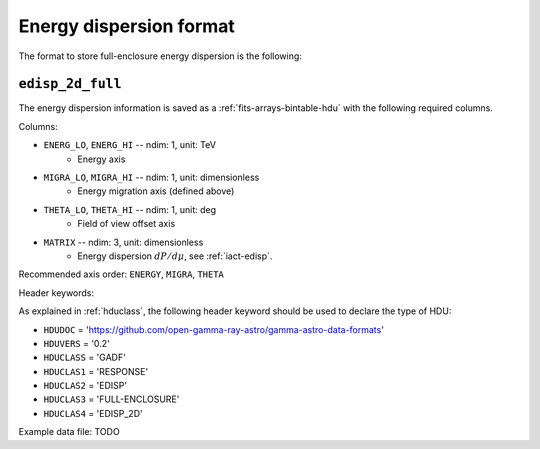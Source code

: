 .. _iact-edisp-full-format:

Energy dispersion format
========================

The format to store full-enclosure energy dispersion is the following:

.. _edisp_2d_full:

``edisp_2d_full``
-----------------

The energy dispersion information is saved as a
:ref:`fits-arrays-bintable-hdu` with the following required columns.

Columns:

* ``ENERG_LO``, ``ENERG_HI`` -- ndim: 1, unit: TeV
    * Energy axis
* ``MIGRA_LO``, ``MIGRA_HI`` -- ndim: 1, unit: dimensionless
    * Energy migration axis (defined above)
* ``THETA_LO``, ``THETA_HI`` -- ndim: 1, unit: deg
    * Field of view offset axis
* ``MATRIX`` -- ndim: 3, unit: dimensionless
    * Energy dispersion :math:`dP/d\mu`, see :ref:`iact-edisp`.

Recommended axis order: ``ENERGY``, ``MIGRA``, ``THETA``

Header keywords:

As explained in :ref:`hduclass`, the following header keyword should be used to 
declare the type of HDU:

* ``HDUDOC``   = 'https://github.com/open-gamma-ray-astro/gamma-astro-data-formats'
* ``HDUVERS``  = '0.2'
* ``HDUCLASS`` = 'GADF'
* ``HDUCLAS1`` = 'RESPONSE'
* ``HDUCLAS2`` = 'EDISP'
* ``HDUCLAS3`` = 'FULL-ENCLOSURE'
* ``HDUCLAS4`` = 'EDISP_2D'  

Example data file: TODO